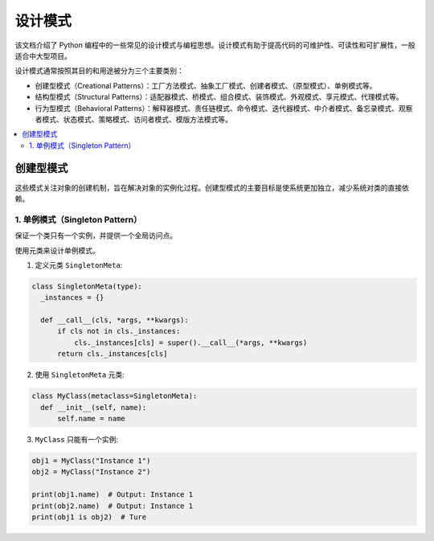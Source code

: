 .. _design_patterns:

======================
设计模式
======================

该文档介绍了 Python 编程中的一些常见的设计模式与编程思想。设计模式有助于提高代码的可维护性、可读性和可扩展性，一般适合中大型项目。

设计模式通常按照其目的和用途被分为三个主要类别：

- 创建型模式（Creational Patterns）：工厂方法模式、抽象工厂模式、创建者模式、（原型模式）、单例模式等。
- 结构型模式（Structural Patterns）：适配器模式、桥模式、组合模式、装饰模式、外观模式、享元模式、代理模式等。
- 行为型模式（Behavioral Patterns）：解释器模式、责任链模式、命令模式、迭代器模式、中介者模式、备忘录模式、观察者模式、状态模式、策略模式、访问者模式、模版方法模式等。

.. contents:: :local:

.. _Creational Patterns:

创建型模式
============

这些模式关注对象的创建机制，旨在解决对象的实例化过程。创建型模式的主要目标是使系统更加独立，减少系统对类的直接依赖。

.. _singleton:

1. 单例模式（Singleton Pattern）
----------------------------------

保证一个类只有一个实例，并提供一个全局访问点。

使用元类来设计单例模式。

1. 定义元类 ``SingletonMeta``:

.. code-block:: python

    class SingletonMeta(type):
      _instances = {}

      def __call__(cls, *args, **kwargs):
          if cls not in cls._instances:
              cls._instances[cls] = super().__call__(*args, **kwargs)
          return cls._instances[cls]

2. 使用 ``SingletonMeta`` 元类:

.. code-block:: python

    class MyClass(metaclass=SingletonMeta):
      def __init__(self, name):
          self.name = name

3. ``MyClass`` 只能有一个实例:

.. code-block:: python

    obj1 = MyClass("Instance 1")
    obj2 = MyClass("Instance 2")

    print(obj1.name)  # Output: Instance 1
    print(obj2.name)  # Output: Instance 1
    print(obj1 is obj2)  # Ture
